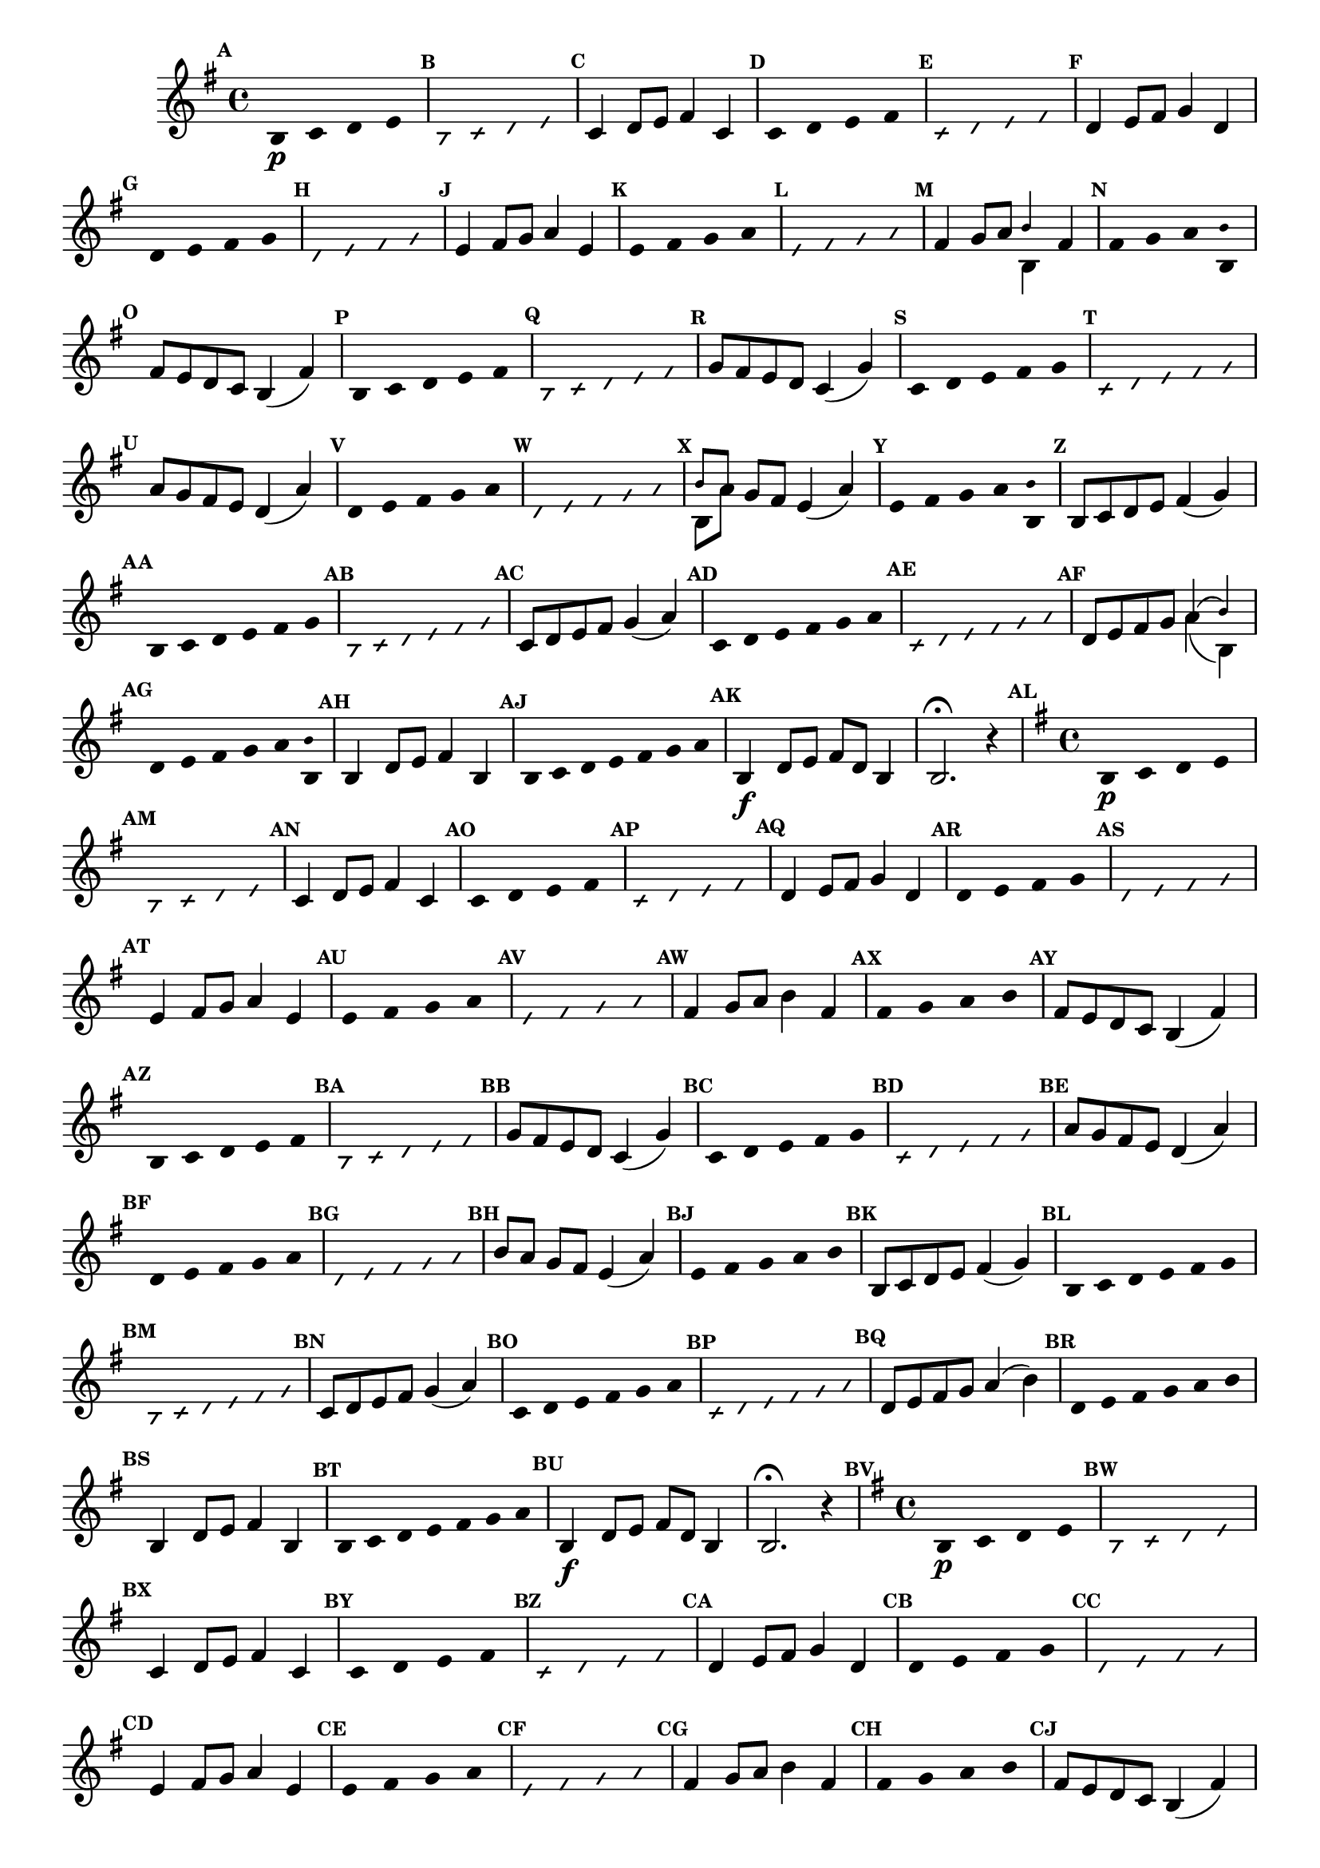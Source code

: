 % -*- coding: utf-8 -*-

\version "2.16.0"

                                %\header { texidoc="59 - escala modal sobre si natural"}


\relative c' {

                                % CLARINETE

  \tag #'cl {
    \time 4/4
    \key g \major

    \override Score.BarNumber #'transparent = ##t
    \override Staff.TimeSignature #'style = #'()
    \set Score.markFormatter = #format-mark-numbers
    \override Score.RehearsalMark #'font-size = #-2

    \override Stem #'transparent = ##t
    \mark \default

    b4\p c d e 
    
    \override NoteHead #'style = #'slash
    \override NoteHead #'font-size = #-6
    \mark \default
    b4 c d e 

    \revert NoteHead #'style 
    \revert NoteHead #'font-size
    \revert Stem #'transparent
    \mark \default
    c4 d8 e fis4 c

    \override Stem #'transparent = ##t
    \mark \default
    c4 d e fis 
    
    \override NoteHead #'style = #'slash
    \override NoteHead #'font-size = #-6
    \mark \default
    c4 d e fis

    \revert NoteHead #'style 
    \revert NoteHead #'font-size
    \revert Stem #'transparent
    \mark \default
    d4 e8 fis g4 d 

    \override Stem #'transparent = ##t
    \mark \default
    d4 e fis g
    
    \override NoteHead #'style = #'slash
    \override NoteHead #'font-size = #-6
    \mark \default
    d4 e fis g

    \revert NoteHead #'style 
    \revert NoteHead #'font-size
    \revert Stem #'transparent
    \mark \default


    e4 fis8 g a4 e

    \override Stem #'transparent = ##t
    \mark \default
    e4 fis g a
    
    \override NoteHead #'style = #'slash
    \override NoteHead #'font-size = #-6
    \mark \default
    e4 fis g a

    \revert NoteHead #'style 
    \revert NoteHead #'font-size
    \revert Stem #'transparent
    \mark \default
    fis4 g8 a 

    <<
      {
        \override NoteHead #'font-size = #-4
	b4 
      }
      \\	
      {
        \revert NoteHead #'font-size 
	b,4 }
    >>

    fis'

    \override Stem #'transparent = ##t
    \mark \default
    fis4 g a 

    <<
      {
        \override NoteHead #'font-size = #-4
        \override Stem #'transparent = ##t
	b
      }
      \\	
      {
        \revert NoteHead #'font-size
        \override Stem #'transparent = ##t 
	b, }
    >> 

    \revert NoteHead #'style 
    \revert NoteHead #'font-size
    \revert Stem #'transparent
    \mark \default
    fis'8 e d c b4( fis')

    \override Stem #'transparent = ##t
    \mark \default
    b,4*4/5 c d e fis
    
    \override NoteHead #'style = #'slash
    \override NoteHead #'font-size = #-6
    \mark \default
    b,4*4/5 c d e fis

    \revert NoteHead #'style 
    \revert NoteHead #'font-size
    \revert Stem #'transparent
    \mark \default
    g8 fis e d c4( g')    

    \override Stem #'transparent = ##t
    \mark \default
    c,4*4/5 d e fis g
    
    \override NoteHead #'style = #'slash
    \override NoteHead #'font-size = #-6
    \mark \default
    c,4*4/5 d e fis g

    \revert NoteHead #'style 
    \revert NoteHead #'font-size
    \revert Stem #'transparent
    \mark \default
    a8 g fis e d4( a') 

    \override Stem #'transparent = ##t
    \mark \default
    d,4*4/5 e fis g a
    
    \override NoteHead #'style = #'slash
    \override NoteHead #'font-size = #-6
    \mark \default
    d,4*4/5 e fis g a

    \revert NoteHead #'style 
    \revert NoteHead #'font-size
    \revert Stem #'transparent
    \mark \default

    <<
      {
        \override NoteHead #'font-size = #-4
	b8[ a]
      }
      \\	
      {
        \revert NoteHead #'font-size
	b,[ a']
      }
    >> 

    g fis e4( a)
    
    \override Stem #'transparent = ##t
    \mark \default
    e4*4/5 fis g a 

    <<
      {
        \override NoteHead #'font-size = #-4
        \override Stem #'transparent = ##t
	b
      }
      \\	
      {
        \revert NoteHead #'font-size
        \override Stem #'transparent = ##t 
	b, }
    >> 

    \revert NoteHead #'style 
    \revert NoteHead #'font-size
    \revert Stem #'transparent
    \mark \default
    b8 c d e fis4( g)

    \override Stem #'transparent = ##t
    \mark \default
    b,4*4/6 c d e fis g
    
    \override NoteHead #'style = #'slash
    \override NoteHead #'font-size = #-6
    \mark \default
    b,4*4/6 c d e fis g


    \revert NoteHead #'style 
    \revert NoteHead #'font-size
    \revert Stem #'transparent
    \mark \default
    c,8 d e fis g4( a)

    \override Stem #'transparent = ##t
    \mark \default
    c,4*4/6 d e fis g a
    
    \override NoteHead #'style = #'slash
    \override NoteHead #'font-size = #-6
    \mark \default
    c,4*4/6 d e fis g a

    \revert NoteHead #'style 
    \revert NoteHead #'font-size
    \revert Stem #'transparent
    \mark \default
    d,8 e fis g 

    <<
      {
        \override NoteHead #'font-size = #-4
	a4( b)
      }
      \\	
      {
        \revert NoteHead #'font-size
	a( b,)
      }
    >> 
    \mark \default
    \override Stem #'transparent = ##t
    d4*4/6 e fis g a

    <<
      {
        \override NoteHead #'font-size = #-4
        \override Stem #'transparent = ##t
	b
      }
      \\	
      {
        \revert NoteHead #'font-size
        \override Stem #'transparent = ##t 
	b, 
      }
    >> 
    
    \revert NoteHead #'font-size
    \revert Stem #'transparent
    \mark \default
    b4 d8 e fis4 b,

    \override Stem #'transparent = ##t
    \mark \default
    b4*4/7 c d e fis g a

    \revert NoteHead #'style 
    \revert NoteHead #'font-size
    \revert Stem #'transparent
    \mark \default
    b,4\f d8 e fis d b4
    b2.\fermata r4

  }

                                % FLAUTA

  \tag #'fl {

    \time 4/4
    \key g \major

    \override Score.BarNumber #'transparent = ##t
    \override Staff.TimeSignature #'style = #'()
    \set Score.markFormatter = #format-mark-numbers
    \override Score.RehearsalMark #'font-size = #-2

    \override Stem #'transparent = ##t
    \mark \default

    b4\p c d e 
    
    \override NoteHead #'style = #'slash
    \override NoteHead #'font-size = #-6
    \mark \default
    b4 c d e 

    \revert NoteHead #'style 
    \revert NoteHead #'font-size
    \revert Stem #'transparent
    \mark \default
    c4 d8 e fis4 c

    \override Stem #'transparent = ##t
    \mark \default
    c4 d e fis 
    
    \override NoteHead #'style = #'slash
    \override NoteHead #'font-size = #-6
    \mark \default
    c4 d e fis

    \revert NoteHead #'style 
    \revert NoteHead #'font-size
    \revert Stem #'transparent
    \mark \default
    d4 e8 fis g4 d 

    \override Stem #'transparent = ##t
    \mark \default
    d4 e fis g
    
    \override NoteHead #'style = #'slash
    \override NoteHead #'font-size = #-6
    \mark \default
    d4 e fis g

    \revert NoteHead #'style 
    \revert NoteHead #'font-size
    \revert Stem #'transparent
    \mark \default

    e4 fis8 g a4 e

    \override Stem #'transparent = ##t
    \mark \default
    e4 fis g a
    
    \override NoteHead #'style = #'slash
    \override NoteHead #'font-size = #-6
    \mark \default
    e4 fis g a

    \revert NoteHead #'style 
    \revert NoteHead #'font-size
    \revert Stem #'transparent
    \mark \default
    fis4 g8 a b4 fis

    \override Stem #'transparent = ##t
    \mark \default
    fis4 g a b

    \revert NoteHead #'style 
    \revert NoteHead #'font-size
    \revert Stem #'transparent
    \mark \default
    fis8 e d c b4( fis')

    \override Stem #'transparent = ##t
    \mark \default
    b,4*4/5 c d e fis
    
    \override NoteHead #'style = #'slash
    \override NoteHead #'font-size = #-6
    \mark \default
    b,4*4/5 c d e fis

    \revert NoteHead #'style 
    \revert NoteHead #'font-size
    \revert Stem #'transparent
    \mark \default
    g8 fis e d c4( g')    

    \override Stem #'transparent = ##t
    \mark \default
    c,4*4/5 d e fis g
    
    \override NoteHead #'style = #'slash
    \override NoteHead #'font-size = #-6
    \mark \default
    c,4*4/5 d e fis g

    \revert NoteHead #'style 
    \revert NoteHead #'font-size
    \revert Stem #'transparent
    \mark \default
    a8 g fis e d4( a') 

    \override Stem #'transparent = ##t
    \mark \default
    d,4*4/5 e fis g a
    
    \override NoteHead #'style = #'slash
    \override NoteHead #'font-size = #-6
    \mark \default
    d,4*4/5 e fis g a

    \revert NoteHead #'style 
    \revert NoteHead #'font-size
    \revert Stem #'transparent
    \mark \default

    b8[ a] g fis e4( a)
    
    \override Stem #'transparent = ##t
    \mark \default
    e4*4/5 fis g a b

    \revert NoteHead #'style 
    \revert NoteHead #'font-size
    \revert Stem #'transparent
    \mark \default
    b,8 c d e fis4( g)

    \override Stem #'transparent = ##t
    \mark \default
    b,4*4/6 c d e fis g
    
    \override NoteHead #'style = #'slash
    \override NoteHead #'font-size = #-6
    \mark \default
    b,4*4/6 c d e fis g


    \revert NoteHead #'style 
    \revert NoteHead #'font-size
    \revert Stem #'transparent
    \mark \default
    c,8 d e fis g4( a)

    \override Stem #'transparent = ##t
    \mark \default
    c,4*4/6 d e fis g a
    
    \override NoteHead #'style = #'slash
    \override NoteHead #'font-size = #-6
    \mark \default
    c,4*4/6 d e fis g a

    \revert NoteHead #'style 
    \revert NoteHead #'font-size
    \revert Stem #'transparent
    \mark \default
    d,8 e fis g a4( b)

    \mark \default
    \override Stem #'transparent = ##t
    d,4*4/6 e fis g a b
    
    \revert NoteHead #'font-size
    \revert Stem #'transparent
    \mark \default
    b,4 d8 e fis4 b,

    \override Stem #'transparent = ##t
    \mark \default
    b4*4/7 c d e fis g a

    \revert NoteHead #'style 
    \revert NoteHead #'font-size
    \revert Stem #'transparent
    \mark \default
    b,4\f d8 e fis d b4
    b2.\fermata r4

  }

                                % OBOÉ

  \tag #'ob {

    \time 4/4
    \key g \major

    \override Score.BarNumber #'transparent = ##t
    \override Staff.TimeSignature #'style = #'()
    \set Score.markFormatter = #format-mark-numbers
    \override Score.RehearsalMark #'font-size = #-2

    \override Stem #'transparent = ##t
    \mark \default

    b4\p c d e 
    
    \override NoteHead #'style = #'slash
    \override NoteHead #'font-size = #-6
    \mark \default
    b4 c d e 

    \revert NoteHead #'style 
    \revert NoteHead #'font-size
    \revert Stem #'transparent
    \mark \default
    c4 d8 e fis4 c

    \override Stem #'transparent = ##t
    \mark \default
    c4 d e fis 
    
    \override NoteHead #'style = #'slash
    \override NoteHead #'font-size = #-6
    \mark \default
    c4 d e fis

    \revert NoteHead #'style 
    \revert NoteHead #'font-size
    \revert Stem #'transparent
    \mark \default
    d4 e8 fis g4 d 

    \override Stem #'transparent = ##t
    \mark \default
    d4 e fis g
    
    \override NoteHead #'style = #'slash
    \override NoteHead #'font-size = #-6
    \mark \default
    d4 e fis g

    \revert NoteHead #'style 
    \revert NoteHead #'font-size
    \revert Stem #'transparent
    \mark \default

    e4 fis8 g a4 e

    \override Stem #'transparent = ##t
    \mark \default
    e4 fis g a
    
    \override NoteHead #'style = #'slash
    \override NoteHead #'font-size = #-6
    \mark \default
    e4 fis g a

    \revert NoteHead #'style 
    \revert NoteHead #'font-size
    \revert Stem #'transparent
    \mark \default
    fis4 g8 a b4 fis

    \override Stem #'transparent = ##t
    \mark \default
    fis4 g a b

    \revert NoteHead #'style 
    \revert NoteHead #'font-size
    \revert Stem #'transparent
    \mark \default
    fis8 e d c b4( fis')

    \override Stem #'transparent = ##t
    \mark \default
    b,4*4/5 c d e fis
    
    \override NoteHead #'style = #'slash
    \override NoteHead #'font-size = #-6
    \mark \default
    b,4*4/5 c d e fis

    \revert NoteHead #'style 
    \revert NoteHead #'font-size
    \revert Stem #'transparent
    \mark \default
    g8 fis e d c4( g')    

    \override Stem #'transparent = ##t
    \mark \default
    c,4*4/5 d e fis g
    
    \override NoteHead #'style = #'slash
    \override NoteHead #'font-size = #-6
    \mark \default
    c,4*4/5 d e fis g

    \revert NoteHead #'style 
    \revert NoteHead #'font-size
    \revert Stem #'transparent
    \mark \default
    a8 g fis e d4( a') 

    \override Stem #'transparent = ##t
    \mark \default
    d,4*4/5 e fis g a
    
    \override NoteHead #'style = #'slash
    \override NoteHead #'font-size = #-6
    \mark \default
    d,4*4/5 e fis g a

    \revert NoteHead #'style 
    \revert NoteHead #'font-size
    \revert Stem #'transparent
    \mark \default

    b8[ a] g fis e4( a)
    
    \override Stem #'transparent = ##t
    \mark \default
    e4*4/5 fis g a b

    \revert NoteHead #'style 
    \revert NoteHead #'font-size
    \revert Stem #'transparent
    \mark \default
    b,8 c d e fis4( g)

    \override Stem #'transparent = ##t
    \mark \default
    b,4*4/6 c d e fis g
    
    \override NoteHead #'style = #'slash
    \override NoteHead #'font-size = #-6
    \mark \default
    b,4*4/6 c d e fis g


    \revert NoteHead #'style 
    \revert NoteHead #'font-size
    \revert Stem #'transparent
    \mark \default
    c,8 d e fis g4( a)

    \override Stem #'transparent = ##t
    \mark \default
    c,4*4/6 d e fis g a
    
    \override NoteHead #'style = #'slash
    \override NoteHead #'font-size = #-6
    \mark \default
    c,4*4/6 d e fis g a

    \revert NoteHead #'style 
    \revert NoteHead #'font-size
    \revert Stem #'transparent
    \mark \default
    d,8 e fis g a4( b)

    \mark \default
    \override Stem #'transparent = ##t
    d,4*4/6 e fis g a b
    
    \revert NoteHead #'font-size
    \revert Stem #'transparent
    \mark \default
    b,4 d8 e fis4 b,

    \override Stem #'transparent = ##t
    \mark \default
    b4*4/7 c d e fis g a

    \revert NoteHead #'style 
    \revert NoteHead #'font-size
    \revert Stem #'transparent
    \mark \default
    b,4\f d8 e fis d b4
    b2.\fermata r4

  }

                                % SAX ALTO

  \tag #'saxa {

    \time 4/4
    \key g \major

    \override Score.BarNumber #'transparent = ##t
    \override Staff.TimeSignature #'style = #'()
    \set Score.markFormatter = #format-mark-numbers
    \override Score.RehearsalMark #'font-size = #-2

    \override Stem #'transparent = ##t
    \mark \default

    b4\p c d e 
    
    \override NoteHead #'style = #'slash
    \override NoteHead #'font-size = #-6
    \mark \default
    b4 c d e 

    \revert NoteHead #'style 
    \revert NoteHead #'font-size
    \revert Stem #'transparent
    \mark \default
    c4 d8 e fis4 c

    \override Stem #'transparent = ##t
    \mark \default
    c4 d e fis 
    
    \override NoteHead #'style = #'slash
    \override NoteHead #'font-size = #-6
    \mark \default
    c4 d e fis

    \revert NoteHead #'style 
    \revert NoteHead #'font-size
    \revert Stem #'transparent
    \mark \default
    d4 e8 fis g4 d 

    \override Stem #'transparent = ##t
    \mark \default
    d4 e fis g
    
    \override NoteHead #'style = #'slash
    \override NoteHead #'font-size = #-6
    \mark \default
    d4 e fis g

    \revert NoteHead #'style 
    \revert NoteHead #'font-size
    \revert Stem #'transparent
    \mark \default

    e4 fis8 g a4 e

    \override Stem #'transparent = ##t
    \mark \default
    e4 fis g a
    
    \override NoteHead #'style = #'slash
    \override NoteHead #'font-size = #-6
    \mark \default
    e4 fis g a

    \revert NoteHead #'style 
    \revert NoteHead #'font-size
    \revert Stem #'transparent
    \mark \default
    fis4 g8 a b4 fis

    \override Stem #'transparent = ##t
    \mark \default
    fis4 g a b

    \revert NoteHead #'style 
    \revert NoteHead #'font-size
    \revert Stem #'transparent
    \mark \default
    fis8 e d c b4( fis')

    \override Stem #'transparent = ##t
    \mark \default
    b,4*4/5 c d e fis
    
    \override NoteHead #'style = #'slash
    \override NoteHead #'font-size = #-6
    \mark \default
    b,4*4/5 c d e fis

    \revert NoteHead #'style 
    \revert NoteHead #'font-size
    \revert Stem #'transparent
    \mark \default
    g8 fis e d c4( g')    

    \override Stem #'transparent = ##t
    \mark \default
    c,4*4/5 d e fis g
    
    \override NoteHead #'style = #'slash
    \override NoteHead #'font-size = #-6
    \mark \default
    c,4*4/5 d e fis g

    \revert NoteHead #'style 
    \revert NoteHead #'font-size
    \revert Stem #'transparent
    \mark \default
    a8 g fis e d4( a') 

    \override Stem #'transparent = ##t
    \mark \default
    d,4*4/5 e fis g a
    
    \override NoteHead #'style = #'slash
    \override NoteHead #'font-size = #-6
    \mark \default
    d,4*4/5 e fis g a

    \revert NoteHead #'style 
    \revert NoteHead #'font-size
    \revert Stem #'transparent
    \mark \default

    b8[ a] g fis e4( a)
    
    \override Stem #'transparent = ##t
    \mark \default
    e4*4/5 fis g a b

    \revert NoteHead #'style 
    \revert NoteHead #'font-size
    \revert Stem #'transparent
    \mark \default
    b,8 c d e fis4( g)

    \override Stem #'transparent = ##t
    \mark \default
    b,4*4/6 c d e fis g
    
    \override NoteHead #'style = #'slash
    \override NoteHead #'font-size = #-6
    \mark \default
    b,4*4/6 c d e fis g


    \revert NoteHead #'style 
    \revert NoteHead #'font-size
    \revert Stem #'transparent
    \mark \default
    c,8 d e fis g4( a)

    \override Stem #'transparent = ##t
    \mark \default
    c,4*4/6 d e fis g a
    
    \override NoteHead #'style = #'slash
    \override NoteHead #'font-size = #-6
    \mark \default
    c,4*4/6 d e fis g a

    \revert NoteHead #'style 
    \revert NoteHead #'font-size
    \revert Stem #'transparent
    \mark \default
    d,8 e fis g a4( b)

    \mark \default
    \override Stem #'transparent = ##t
    d,4*4/6 e fis g a b
    
    \revert NoteHead #'font-size
    \revert Stem #'transparent
    \mark \default
    b,4 d8 e fis4 b,

    \override Stem #'transparent = ##t
    \mark \default
    b4*4/7 c d e fis g a

    \revert NoteHead #'style 
    \revert NoteHead #'font-size
    \revert Stem #'transparent
    \mark \default
    b,4\f d8 e fis d b4
    b2.\fermata r4

  }

                                % SAX TENOR

  \tag #'saxt {

    \time 4/4
    \key g \major

    \override Score.BarNumber #'transparent = ##t
    \override Staff.TimeSignature #'style = #'()
    \set Score.markFormatter = #format-mark-numbers
    \override Score.RehearsalMark #'font-size = #-2

    \override Stem #'transparent = ##t
    \mark \default

    b4\p c d e 
    
    \override NoteHead #'style = #'slash
    \override NoteHead #'font-size = #-6
    \mark \default
    b4 c d e 

    \revert NoteHead #'style 
    \revert NoteHead #'font-size
    \revert Stem #'transparent
    \mark \default
    c4 d8 e fis4 c

    \override Stem #'transparent = ##t
    \mark \default
    c4 d e fis 
    
    \override NoteHead #'style = #'slash
    \override NoteHead #'font-size = #-6
    \mark \default
    c4 d e fis

    \revert NoteHead #'style 
    \revert NoteHead #'font-size
    \revert Stem #'transparent
    \mark \default
    d4 e8 fis g4 d 

    \override Stem #'transparent = ##t
    \mark \default
    d4 e fis g
    
    \override NoteHead #'style = #'slash
    \override NoteHead #'font-size = #-6
    \mark \default
    d4 e fis g

    \revert NoteHead #'style 
    \revert NoteHead #'font-size
    \revert Stem #'transparent
    \mark \default

    e4 fis8 g a4 e

    \override Stem #'transparent = ##t
    \mark \default
    e4 fis g a
    
    \override NoteHead #'style = #'slash
    \override NoteHead #'font-size = #-6
    \mark \default
    e4 fis g a

    \revert NoteHead #'style 
    \revert NoteHead #'font-size
    \revert Stem #'transparent
    \mark \default
    fis4 g8 a b4 fis

    \override Stem #'transparent = ##t
    \mark \default
    fis4 g a b

    \revert NoteHead #'style 
    \revert NoteHead #'font-size
    \revert Stem #'transparent
    \mark \default
    fis8 e d c b4( fis')

    \override Stem #'transparent = ##t
    \mark \default
    b,4*4/5 c d e fis
    
    \override NoteHead #'style = #'slash
    \override NoteHead #'font-size = #-6
    \mark \default
    b,4*4/5 c d e fis

    \revert NoteHead #'style 
    \revert NoteHead #'font-size
    \revert Stem #'transparent
    \mark \default
    g8 fis e d c4( g')    

    \override Stem #'transparent = ##t
    \mark \default
    c,4*4/5 d e fis g
    
    \override NoteHead #'style = #'slash
    \override NoteHead #'font-size = #-6
    \mark \default
    c,4*4/5 d e fis g

    \revert NoteHead #'style 
    \revert NoteHead #'font-size
    \revert Stem #'transparent
    \mark \default
    a8 g fis e d4( a') 

    \override Stem #'transparent = ##t
    \mark \default
    d,4*4/5 e fis g a
    
    \override NoteHead #'style = #'slash
    \override NoteHead #'font-size = #-6
    \mark \default
    d,4*4/5 e fis g a

    \revert NoteHead #'style 
    \revert NoteHead #'font-size
    \revert Stem #'transparent
    \mark \default

    b8[ a] g fis e4( a)
    
    \override Stem #'transparent = ##t
    \mark \default
    e4*4/5 fis g a b

    \revert NoteHead #'style 
    \revert NoteHead #'font-size
    \revert Stem #'transparent
    \mark \default
    b,8 c d e fis4( g)

    \override Stem #'transparent = ##t
    \mark \default
    b,4*4/6 c d e fis g
    
    \override NoteHead #'style = #'slash
    \override NoteHead #'font-size = #-6
    \mark \default
    b,4*4/6 c d e fis g


    \revert NoteHead #'style 
    \revert NoteHead #'font-size
    \revert Stem #'transparent
    \mark \default
    c,8 d e fis g4( a)

    \override Stem #'transparent = ##t
    \mark \default
    c,4*4/6 d e fis g a
    
    \override NoteHead #'style = #'slash
    \override NoteHead #'font-size = #-6
    \mark \default
    c,4*4/6 d e fis g a

    \revert NoteHead #'style 
    \revert NoteHead #'font-size
    \revert Stem #'transparent
    \mark \default
    d,8 e fis g a4( b)

    \mark \default
    \override Stem #'transparent = ##t
    d,4*4/6 e fis g a b
    
    \revert NoteHead #'font-size
    \revert Stem #'transparent
    \mark \default
    b,4 d8 e fis4 b,

    \override Stem #'transparent = ##t
    \mark \default
    b4*4/7 c d e fis g a

    \revert NoteHead #'style 
    \revert NoteHead #'font-size
    \revert Stem #'transparent
    \mark \default
    b,4\f d8 e fis d b4
    b2.\fermata r4

  }


                                % TROMPETE 

  \tag #'tpt {
    \time 4/4
    \key g \major

    \override Score.BarNumber #'transparent = ##t
    \override Staff.TimeSignature #'style = #'()
    \set Score.markFormatter = #format-mark-numbers
    \override Score.RehearsalMark #'font-size = #-2

    \override Stem #'transparent = ##t
    \mark \default

    b4\p c d e 
    
    \override NoteHead #'style = #'slash
    \override NoteHead #'font-size = #-6
    \mark \default
    b4 c d e 

    \revert NoteHead #'style 
    \revert NoteHead #'font-size
    \revert Stem #'transparent
    \mark \default
    c4 d8 e fis4 c

    \override Stem #'transparent = ##t
    \mark \default
    c4 d e fis 
    
    \override NoteHead #'style = #'slash
    \override NoteHead #'font-size = #-6
    \mark \default
    c4 d e fis

    \revert NoteHead #'style 
    \revert NoteHead #'font-size
    \revert Stem #'transparent
    \mark \default
    d4 e8 fis g4 d 

    \override Stem #'transparent = ##t
    \mark \default
    d4 e fis g
    
    \override NoteHead #'style = #'slash
    \override NoteHead #'font-size = #-6
    \mark \default
    d4 e fis g

    \revert NoteHead #'style 
    \revert NoteHead #'font-size
    \revert Stem #'transparent
    \mark \default

    e4 fis8 g a4 e

    \override Stem #'transparent = ##t
    \mark \default
    e4 fis g a
    
    \override NoteHead #'style = #'slash
    \override NoteHead #'font-size = #-6
    \mark \default
    e4 fis g a

    \revert NoteHead #'style 
    \revert NoteHead #'font-size
    \revert Stem #'transparent
    \mark \default
    fis4 g8 a b4 fis

    \override Stem #'transparent = ##t
    \mark \default
    fis4 g a b

    \revert NoteHead #'style 
    \revert NoteHead #'font-size
    \revert Stem #'transparent
    \mark \default
    fis8 e d c b4( fis')

    \override Stem #'transparent = ##t
    \mark \default
    b,4*4/5 c d e fis
    
    \override NoteHead #'style = #'slash
    \override NoteHead #'font-size = #-6
    \mark \default
    b,4*4/5 c d e fis

    \revert NoteHead #'style 
    \revert NoteHead #'font-size
    \revert Stem #'transparent
    \mark \default
    g8 fis e d c4( g')    

    \override Stem #'transparent = ##t
    \mark \default
    c,4*4/5 d e fis g
    
    \override NoteHead #'style = #'slash
    \override NoteHead #'font-size = #-6
    \mark \default
    c,4*4/5 d e fis g

    \revert NoteHead #'style 
    \revert NoteHead #'font-size
    \revert Stem #'transparent
    \mark \default
    a8 g fis e d4( a') 

    \override Stem #'transparent = ##t
    \mark \default
    d,4*4/5 e fis g a
    
    \override NoteHead #'style = #'slash
    \override NoteHead #'font-size = #-6
    \mark \default
    d,4*4/5 e fis g a

    \revert NoteHead #'style 
    \revert NoteHead #'font-size
    \revert Stem #'transparent
    \mark \default

    b8[ a] g fis e4( a)
    
    \override Stem #'transparent = ##t
    \mark \default
    e4*4/5 fis g a b

    \revert NoteHead #'style 
    \revert NoteHead #'font-size
    \revert Stem #'transparent
    \mark \default
    b,8 c d e fis4( g)

    \override Stem #'transparent = ##t
    \mark \default
    b,4*4/6 c d e fis g
    
    \override NoteHead #'style = #'slash
    \override NoteHead #'font-size = #-6
    \mark \default
    b,4*4/6 c d e fis g


    \revert NoteHead #'style 
    \revert NoteHead #'font-size
    \revert Stem #'transparent
    \mark \default
    c,8 d e fis g4( a)

    \override Stem #'transparent = ##t
    \mark \default
    c,4*4/6 d e fis g a
    
    \override NoteHead #'style = #'slash
    \override NoteHead #'font-size = #-6
    \mark \default
    c,4*4/6 d e fis g a

    \revert NoteHead #'style 
    \revert NoteHead #'font-size
    \revert Stem #'transparent
    \mark \default
    d,8 e fis g a4( b)

    \mark \default
    \override Stem #'transparent = ##t
    d,4*4/6 e fis g a b
    
    \revert NoteHead #'font-size
    \revert Stem #'transparent
    \mark \default
    b,4 d8 e fis4 b,

    \override Stem #'transparent = ##t
    \mark \default
    b4*4/7 c d e fis g a

    \revert NoteHead #'style 
    \revert NoteHead #'font-size
    \revert Stem #'transparent
    \mark \default
    b,4\f d8 e fis d b4
    b2.\fermata r4

  }

                                % SAX GENES

  \tag #'saxg {
    \time 4/4
    \key g \major

    \override Score.BarNumber #'transparent = ##t
    \override Staff.TimeSignature #'style = #'()
    \set Score.markFormatter = #format-mark-numbers
    \override Score.RehearsalMark #'font-size = #-2

    \override Stem #'transparent = ##t
    \mark \default

    b4\p c d e 
    
    \override NoteHead #'style = #'slash
    \override NoteHead #'font-size = #-6
    \mark \default
    b4 c d e 

    \revert NoteHead #'style 
    \revert NoteHead #'font-size
    \revert Stem #'transparent
    \mark \default
    c4 d8 e fis4 c

    \override Stem #'transparent = ##t
    \mark \default
    c4 d e fis 
    
    \override NoteHead #'style = #'slash
    \override NoteHead #'font-size = #-6
    \mark \default
    c4 d e fis

    \revert NoteHead #'style 
    \revert NoteHead #'font-size
    \revert Stem #'transparent
    \mark \default
    d4 e8 fis g4 d 

    \override Stem #'transparent = ##t
    \mark \default
    d4 e fis g
    
    \override NoteHead #'style = #'slash
    \override NoteHead #'font-size = #-6
    \mark \default
    d4 e fis g

    \revert NoteHead #'style 
    \revert NoteHead #'font-size
    \revert Stem #'transparent
    \mark \default

    e4 fis8 g a4 e

    \override Stem #'transparent = ##t
    \mark \default
    e4 fis g a
    
    \override NoteHead #'style = #'slash
    \override NoteHead #'font-size = #-6
    \mark \default
    e4 fis g a

    \revert NoteHead #'style 
    \revert NoteHead #'font-size
    \revert Stem #'transparent
    \mark \default
    fis4 g8 a 

    <<
      {
        \override NoteHead #'font-size = #-4
	b4 
      }
      \\	
      {
        \revert NoteHead #'font-size 
	b,4 }
    >>

    fis'

    \override Stem #'transparent = ##t
    \mark \default
    fis4 g a 

    <<
      {
        \override NoteHead #'font-size = #-4
        \override Stem #'transparent = ##t
	b
      }
      \\	
      {
        \revert NoteHead #'font-size
        \override Stem #'transparent = ##t 
	b, }
    >> 

    \revert NoteHead #'style 
    \revert NoteHead #'font-size
    \revert Stem #'transparent
    \mark \default
    fis'8 e d c b4( fis')

    \override Stem #'transparent = ##t
    \mark \default
    b,4*4/5 c d e fis
    
    \override NoteHead #'style = #'slash
    \override NoteHead #'font-size = #-6
    \mark \default
    b,4*4/5 c d e fis

    \revert NoteHead #'style 
    \revert NoteHead #'font-size
    \revert Stem #'transparent
    \mark \default
    g8 fis e d c4( g')    

    \override Stem #'transparent = ##t
    \mark \default
    c,4*4/5 d e fis g
    
    \override NoteHead #'style = #'slash
    \override NoteHead #'font-size = #-6
    \mark \default
    c,4*4/5 d e fis g

    \revert NoteHead #'style 
    \revert NoteHead #'font-size
    \revert Stem #'transparent
    \mark \default
    a8 g fis e d4( a') 

    \override Stem #'transparent = ##t
    \mark \default
    d,4*4/5 e fis g a
    
    \override NoteHead #'style = #'slash
    \override NoteHead #'font-size = #-6
    \mark \default
    d,4*4/5 e fis g a

    \revert NoteHead #'style 
    \revert NoteHead #'font-size
    \revert Stem #'transparent
    \mark \default

    <<
      {
        \override NoteHead #'font-size = #-4
	b8[ a]
      }
      \\	
      {
        \revert NoteHead #'font-size
	b,[ a']
      }
    >> 

    g fis e4( a)
    
    \override Stem #'transparent = ##t
    \mark \default
    e4*4/5 fis g a 

    <<
      {
        \override NoteHead #'font-size = #-4
        \override Stem #'transparent = ##t
	b
      }
      \\	
      {
        \revert NoteHead #'font-size
        \override Stem #'transparent = ##t 
	b, }
    >> 

    \revert NoteHead #'style 
    \revert NoteHead #'font-size
    \revert Stem #'transparent
    \mark \default
    b8 c d e fis4( g)

    \override Stem #'transparent = ##t
    \mark \default
    b,4*4/6 c d e fis g
    
    \override NoteHead #'style = #'slash
    \override NoteHead #'font-size = #-6
    \mark \default
    b,4*4/6 c d e fis g


    \revert NoteHead #'style 
    \revert NoteHead #'font-size
    \revert Stem #'transparent
    \mark \default
    c,8 d e fis g4( a)

    \override Stem #'transparent = ##t
    \mark \default
    c,4*4/6 d e fis g a
    
    \override NoteHead #'style = #'slash
    \override NoteHead #'font-size = #-6
    \mark \default
    c,4*4/6 d e fis g a

    \revert NoteHead #'style 
    \revert NoteHead #'font-size
    \revert Stem #'transparent
    \mark \default
    d,8 e fis g 

    <<
      {
        \override NoteHead #'font-size = #-4
	a4( b)
      }
      \\	
      {
        \revert NoteHead #'font-size
	a( b,)
      }
    >> 
    \mark \default
    \override Stem #'transparent = ##t
    d4*4/6 e fis g a

    <<
      {
        \override NoteHead #'font-size = #-4
        \override Stem #'transparent = ##t
	b
      }
      \\	
      {
        \revert NoteHead #'font-size
        \override Stem #'transparent = ##t 
	b, 
      }
    >> 
    
    \revert NoteHead #'font-size
    \revert Stem #'transparent
    \mark \default
    b4 d8 e fis4 b,

    \override Stem #'transparent = ##t
    \mark \default
    b4*4/7 c d e fis g a

    \revert NoteHead #'style 
    \revert NoteHead #'font-size
    \revert Stem #'transparent
    \mark \default
    b,4\f d8 e fis d b4
    b2.\fermata r4

  }

                                % TROMPA

  \tag #'tpa {
    \time 4/4
    \key g \major

    \override Score.BarNumber #'transparent = ##t
    \override Staff.TimeSignature #'style = #'()
    \set Score.markFormatter = #format-mark-numbers
    \override Score.RehearsalMark #'font-size = #-2

    \override Stem #'transparent = ##t
    \mark \default

    b4\p c d e 
    
    \override NoteHead #'style = #'slash
    \override NoteHead #'font-size = #-6
    \mark \default
    b4 c d e 

    \revert NoteHead #'style 
    \revert NoteHead #'font-size
    \revert Stem #'transparent
    \mark \default
    c4 d8 e fis4 c

    \override Stem #'transparent = ##t
    \mark \default
    c4 d e fis 
    
    \override NoteHead #'style = #'slash
    \override NoteHead #'font-size = #-6
    \mark \default
    c4 d e fis

    \revert NoteHead #'style 
    \revert NoteHead #'font-size
    \revert Stem #'transparent
    \mark \default
    d4 e8 fis g4 d 

    \override Stem #'transparent = ##t
    \mark \default
    d4 e fis g
    
    \override NoteHead #'style = #'slash
    \override NoteHead #'font-size = #-6
    \mark \default
    d4 e fis g

    \revert NoteHead #'style 
    \revert NoteHead #'font-size
    \revert Stem #'transparent
    \mark \default

    e4 fis8 g a4 e

    \override Stem #'transparent = ##t
    \mark \default
    e4 fis g a
    
    \override NoteHead #'style = #'slash
    \override NoteHead #'font-size = #-6
    \mark \default
    e4 fis g a

    \revert NoteHead #'style 
    \revert NoteHead #'font-size
    \revert Stem #'transparent
    \mark \default
    fis4 g8 a 

    <<
      {
        \override NoteHead #'font-size = #-4
	b4 
      }
      \\	
      {
        \revert NoteHead #'font-size 
	b,4 }
    >>

    fis'

    \override Stem #'transparent = ##t
    \mark \default
    fis4 g a 

    <<
      {
        \override NoteHead #'font-size = #-4
        \override Stem #'transparent = ##t
	b
      }
      \\	
      {
        \revert NoteHead #'font-size
        \override Stem #'transparent = ##t 
	b, }
    >> 

    \revert NoteHead #'style 
    \revert NoteHead #'font-size
    \revert Stem #'transparent
    \mark \default
    fis'8 e d c b4( fis')

    \override Stem #'transparent = ##t
    \mark \default
    b,4*4/5 c d e fis
    
    \override NoteHead #'style = #'slash
    \override NoteHead #'font-size = #-6
    \mark \default
    b,4*4/5 c d e fis

    \revert NoteHead #'style 
    \revert NoteHead #'font-size
    \revert Stem #'transparent
    \mark \default
    g8 fis e d c4( g')    

    \override Stem #'transparent = ##t
    \mark \default
    c,4*4/5 d e fis g
    
    \override NoteHead #'style = #'slash
    \override NoteHead #'font-size = #-6
    \mark \default
    c,4*4/5 d e fis g

    \revert NoteHead #'style 
    \revert NoteHead #'font-size
    \revert Stem #'transparent
    \mark \default
    a8 g fis e d4( a') 

    \override Stem #'transparent = ##t
    \mark \default
    d,4*4/5 e fis g a
    
    \override NoteHead #'style = #'slash
    \override NoteHead #'font-size = #-6
    \mark \default
    d,4*4/5 e fis g a

    \revert NoteHead #'style 
    \revert NoteHead #'font-size
    \revert Stem #'transparent
    \mark \default

    <<
      {
        \override NoteHead #'font-size = #-4
	b8[ a]
      }
      \\	
      {
        \revert NoteHead #'font-size
	b,[ a']
      }
    >> 

    g fis e4( a)
    
    \override Stem #'transparent = ##t
    \mark \default
    e4*4/5 fis g a 

    <<
      {
        \override NoteHead #'font-size = #-4
        \override Stem #'transparent = ##t
	b
      }
      \\	
      {
        \revert NoteHead #'font-size
        \override Stem #'transparent = ##t 
	b, }
    >> 

    \revert NoteHead #'style 
    \revert NoteHead #'font-size
    \revert Stem #'transparent
    \mark \default
    b8 c d e fis4( g)

    \override Stem #'transparent = ##t
    \mark \default
    b,4*4/6 c d e fis g
    
    \override NoteHead #'style = #'slash
    \override NoteHead #'font-size = #-6
    \mark \default
    b,4*4/6 c d e fis g


    \revert NoteHead #'style 
    \revert NoteHead #'font-size
    \revert Stem #'transparent
    \mark \default
    c,8 d e fis g4( a)

    \override Stem #'transparent = ##t
    \mark \default
    c,4*4/6 d e fis g a
    
    \override NoteHead #'style = #'slash
    \override NoteHead #'font-size = #-6
    \mark \default
    c,4*4/6 d e fis g a

    \revert NoteHead #'style 
    \revert NoteHead #'font-size
    \revert Stem #'transparent
    \mark \default
    d,8 e fis g 

    <<
      {
        \override NoteHead #'font-size = #-4
	a4( b)
      }
      \\	
      {
        \revert NoteHead #'font-size
	a( b,)
      }
    >> 
    \mark \default
    \override Stem #'transparent = ##t
    d4*4/6 e fis g a

    <<
      {
        \override NoteHead #'font-size = #-4
        \override Stem #'transparent = ##t
	b
      }
      \\	
      {
        \revert NoteHead #'font-size
        \override Stem #'transparent = ##t 
	b, 
      }
    >> 
    
    \revert NoteHead #'font-size
    \revert Stem #'transparent
    \mark \default
    b4 d8 e fis4 b,

    \override Stem #'transparent = ##t
    \mark \default
    b4*4/7 c d e fis g a

    \revert NoteHead #'style 
    \revert NoteHead #'font-size
    \revert Stem #'transparent
    \mark \default
    b,4\f d8 e fis d b4
    b2.\fermata r4

  }



                                % TROMPEA OP

  \tag #'tpaop {
    \time 4/4
    \key g \major

    \override Score.BarNumber #'transparent = ##t
    \override Staff.TimeSignature #'style = #'()
    \set Score.markFormatter = #format-mark-numbers
    \override Score.RehearsalMark #'font-size = #-2

    \override Stem #'transparent = ##t
    \mark \default

    b4\p c d e 
    
    \override NoteHead #'style = #'slash
    \override NoteHead #'font-size = #-6
    \mark \default
    b4 c d e 

    \revert NoteHead #'style 
    \revert NoteHead #'font-size
    \revert Stem #'transparent
    \mark \default
    c4 d8 e fis4 c

    \override Stem #'transparent = ##t
    \mark \default
    c4 d e fis 
    
    \override NoteHead #'style = #'slash
    \override NoteHead #'font-size = #-6
    \mark \default
    c4 d e fis

    \revert NoteHead #'style 
    \revert NoteHead #'font-size
    \revert Stem #'transparent
    \mark \default
    d4 e8 fis g4 d 

    \override Stem #'transparent = ##t
    \mark \default
    d4 e fis g
    
    \override NoteHead #'style = #'slash
    \override NoteHead #'font-size = #-6
    \mark \default
    d4 e fis g

    \revert NoteHead #'style 
    \revert NoteHead #'font-size
    \revert Stem #'transparent
    \mark \default

    e4 fis8 g a4 e

    \override Stem #'transparent = ##t
    \mark \default
    e4 fis g a
    
    \override NoteHead #'style = #'slash
    \override NoteHead #'font-size = #-6
    \mark \default
    e4 fis g a

    \revert NoteHead #'style 
    \revert NoteHead #'font-size
    \revert Stem #'transparent
    \mark \default
    fis4 g8 a b4 fis

    \override Stem #'transparent = ##t
    \mark \default
    fis4 g a b

    \revert NoteHead #'style 
    \revert NoteHead #'font-size
    \revert Stem #'transparent
    \mark \default
    fis8 e d c b4( fis')

    \override Stem #'transparent = ##t
    \mark \default
    b,4*4/5 c d e fis
    
    \override NoteHead #'style = #'slash
    \override NoteHead #'font-size = #-6
    \mark \default
    b,4*4/5 c d e fis

    \revert NoteHead #'style 
    \revert NoteHead #'font-size
    \revert Stem #'transparent
    \mark \default
    g8 fis e d c4( g')    

    \override Stem #'transparent = ##t
    \mark \default
    c,4*4/5 d e fis g
    
    \override NoteHead #'style = #'slash
    \override NoteHead #'font-size = #-6
    \mark \default
    c,4*4/5 d e fis g

    \revert NoteHead #'style 
    \revert NoteHead #'font-size
    \revert Stem #'transparent
    \mark \default
    a8 g fis e d4( a') 

    \override Stem #'transparent = ##t
    \mark \default
    d,4*4/5 e fis g a
    
    \override NoteHead #'style = #'slash
    \override NoteHead #'font-size = #-6
    \mark \default
    d,4*4/5 e fis g a

    \revert NoteHead #'style 
    \revert NoteHead #'font-size
    \revert Stem #'transparent
    \mark \default

    b8[ a] g fis e4( a)
    
    \override Stem #'transparent = ##t
    \mark \default
    e4*4/5 fis g a b

    \revert NoteHead #'style 
    \revert NoteHead #'font-size
    \revert Stem #'transparent
    \mark \default
    b,8 c d e fis4( g)

    \override Stem #'transparent = ##t
    \mark \default
    b,4*4/6 c d e fis g
    
    \override NoteHead #'style = #'slash
    \override NoteHead #'font-size = #-6
    \mark \default
    b,4*4/6 c d e fis g


    \revert NoteHead #'style 
    \revert NoteHead #'font-size
    \revert Stem #'transparent
    \mark \default
    c,8 d e fis g4( a)

    \override Stem #'transparent = ##t
    \mark \default
    c,4*4/6 d e fis g a
    
    \override NoteHead #'style = #'slash
    \override NoteHead #'font-size = #-6
    \mark \default
    c,4*4/6 d e fis g a

    \revert NoteHead #'style 
    \revert NoteHead #'font-size
    \revert Stem #'transparent
    \mark \default
    d,8 e fis g a4( b)

    \mark \default
    \override Stem #'transparent = ##t
    d,4*4/6 e fis g a b
    
    \revert NoteHead #'font-size
    \revert Stem #'transparent
    \mark \default
    b,4 d8 e fis4 b,

    \override Stem #'transparent = ##t
    \mark \default
    b4*4/7 c d e fis g a

    \revert NoteHead #'style 
    \revert NoteHead #'font-size
    \revert Stem #'transparent
    \mark \default
    b,4\f d8 e fis d b4
    b2.\fermata r4

  }

                                % TROMBONE

  \tag #'tbn {
    \time 4/4
    \clef bass
    \key g \major

    \override Score.BarNumber #'transparent = ##t
    \override Staff.TimeSignature #'style = #'()
    \set Score.markFormatter = #format-mark-numbers
    \override Score.RehearsalMark #'font-size = #-2

    \override Stem #'transparent = ##t
    \mark \default

    b4\p c d e 
    
    \override NoteHead #'style = #'slash
    \override NoteHead #'font-size = #-6
    \mark \default
    b4 c d e 

    \revert NoteHead #'style 
    \revert NoteHead #'font-size
    \revert Stem #'transparent
    \mark \default
    c4 d8 e fis4 c

    \override Stem #'transparent = ##t
    \mark \default
    c4 d e fis 
    
    \override NoteHead #'style = #'slash
    \override NoteHead #'font-size = #-6
    \mark \default
    c4 d e fis

    \revert NoteHead #'style 
    \revert NoteHead #'font-size
    \revert Stem #'transparent
    \mark \default
    d4 e8 fis g4 d 

    \override Stem #'transparent = ##t
    \mark \default
    d4 e fis g
    
    \override NoteHead #'style = #'slash
    \override NoteHead #'font-size = #-6
    \mark \default
    d4 e fis g

    \revert NoteHead #'style 
    \revert NoteHead #'font-size
    \revert Stem #'transparent
    \mark \default

    e4 fis8 g a4 e

    \override Stem #'transparent = ##t
    \mark \default
    e4 fis g a
    
    \override NoteHead #'style = #'slash
    \override NoteHead #'font-size = #-6
    \mark \default
    e4 fis g a

    \revert NoteHead #'style 
    \revert NoteHead #'font-size
    \revert Stem #'transparent
    \mark \default
    fis4 g8 a b4 fis

    \override Stem #'transparent = ##t
    \mark \default
    fis4 g a b

    \revert NoteHead #'style 
    \revert NoteHead #'font-size
    \revert Stem #'transparent
    \mark \default
    fis8 e d c b4( fis')

    \override Stem #'transparent = ##t
    \mark \default
    b,4*4/5 c d e fis
    
    \override NoteHead #'style = #'slash
    \override NoteHead #'font-size = #-6
    \mark \default
    b,4*4/5 c d e fis

    \revert NoteHead #'style 
    \revert NoteHead #'font-size
    \revert Stem #'transparent
    \mark \default
    g8 fis e d c4( g')    

    \override Stem #'transparent = ##t
    \mark \default
    c,4*4/5 d e fis g
    
    \override NoteHead #'style = #'slash
    \override NoteHead #'font-size = #-6
    \mark \default
    c,4*4/5 d e fis g

    \revert NoteHead #'style 
    \revert NoteHead #'font-size
    \revert Stem #'transparent
    \mark \default
    a8 g fis e d4( a') 

    \override Stem #'transparent = ##t
    \mark \default
    d,4*4/5 e fis g a
    
    \override NoteHead #'style = #'slash
    \override NoteHead #'font-size = #-6
    \mark \default
    d,4*4/5 e fis g a

    \revert NoteHead #'style 
    \revert NoteHead #'font-size
    \revert Stem #'transparent
    \mark \default

    b8[ a] g fis e4( a)
    
    \override Stem #'transparent = ##t
    \mark \default
    e4*4/5 fis g a b

    \revert NoteHead #'style 
    \revert NoteHead #'font-size
    \revert Stem #'transparent
    \mark \default
    b,8 c d e fis4( g)

    \override Stem #'transparent = ##t
    \mark \default
    b,4*4/6 c d e fis g
    
    \override NoteHead #'style = #'slash
    \override NoteHead #'font-size = #-6
    \mark \default
    b,4*4/6 c d e fis g


    \revert NoteHead #'style 
    \revert NoteHead #'font-size
    \revert Stem #'transparent
    \mark \default
    c,8 d e fis g4( a)

    \override Stem #'transparent = ##t
    \mark \default
    c,4*4/6 d e fis g a
    
    \override NoteHead #'style = #'slash
    \override NoteHead #'font-size = #-6
    \mark \default
    c,4*4/6 d e fis g a

    \revert NoteHead #'style 
    \revert NoteHead #'font-size
    \revert Stem #'transparent
    \mark \default
    d,8 e fis g a4( b)

    \mark \default
    \override Stem #'transparent = ##t
    d,4*4/6 e fis g a b
    
    \revert NoteHead #'font-size
    \revert Stem #'transparent
    \mark \default
    b,4 d8 e fis4 b,

    \override Stem #'transparent = ##t
    \mark \default
    b4*4/7 c d e fis g a

    \revert NoteHead #'style 
    \revert NoteHead #'font-size
    \revert Stem #'transparent
    \mark \default
    b,4\f d8 e fis d b4
    b2.\fermata r4

  }

                                % TUBA MIB

  \tag #'tbamib {
    \clef bass
    \time 4/4
    \key g \major

    \override Score.BarNumber #'transparent = ##t
    \override Staff.TimeSignature #'style = #'()
    \set Score.markFormatter = #format-mark-numbers
    \override Score.RehearsalMark #'font-size = #-2

    \override Stem #'transparent = ##t
    \mark \default

    b4\p c d e 
    
    \override NoteHead #'style = #'slash
    \override NoteHead #'font-size = #-6
    \mark \default
    b4 c d e 

    \revert NoteHead #'style 
    \revert NoteHead #'font-size
    \revert Stem #'transparent
    \mark \default
    c4 d8 e fis4 c

    \override Stem #'transparent = ##t
    \mark \default
    c4 d e fis 
    
    \override NoteHead #'style = #'slash
    \override NoteHead #'font-size = #-6
    \mark \default
    c4 d e fis

    \revert NoteHead #'style 
    \revert NoteHead #'font-size
    \revert Stem #'transparent
    \mark \default
    d4 e8 fis g4 d 

    \override Stem #'transparent = ##t
    \mark \default
    d4 e fis g
    
    \override NoteHead #'style = #'slash
    \override NoteHead #'font-size = #-6
    \mark \default
    d4 e fis g

    \revert NoteHead #'style 
    \revert NoteHead #'font-size
    \revert Stem #'transparent
    \mark \default

    e4 fis8 g a4 e

    \override Stem #'transparent = ##t
    \mark \default
    e4 fis g a
    
    \override NoteHead #'style = #'slash
    \override NoteHead #'font-size = #-6
    \mark \default
    e4 fis g a

    \revert NoteHead #'style 
    \revert NoteHead #'font-size
    \revert Stem #'transparent
    \mark \default
    fis4 g8 a b4 fis

    \override Stem #'transparent = ##t
    \mark \default
    fis4 g a b

    \revert NoteHead #'style 
    \revert NoteHead #'font-size
    \revert Stem #'transparent
    \mark \default
    fis8 e d c b4( fis')

    \override Stem #'transparent = ##t
    \mark \default
    b,4*4/5 c d e fis
    
    \override NoteHead #'style = #'slash
    \override NoteHead #'font-size = #-6
    \mark \default
    b,4*4/5 c d e fis

    \revert NoteHead #'style 
    \revert NoteHead #'font-size
    \revert Stem #'transparent
    \mark \default
    g8 fis e d c4( g')    

    \override Stem #'transparent = ##t
    \mark \default
    c,4*4/5 d e fis g
    
    \override NoteHead #'style = #'slash
    \override NoteHead #'font-size = #-6
    \mark \default
    c,4*4/5 d e fis g

    \revert NoteHead #'style 
    \revert NoteHead #'font-size
    \revert Stem #'transparent
    \mark \default
    a8 g fis e d4( a') 

    \override Stem #'transparent = ##t
    \mark \default
    d,4*4/5 e fis g a
    
    \override NoteHead #'style = #'slash
    \override NoteHead #'font-size = #-6
    \mark \default
    d,4*4/5 e fis g a

    \revert NoteHead #'style 
    \revert NoteHead #'font-size
    \revert Stem #'transparent
    \mark \default

    b8[ a] g fis e4( a)
    
    \override Stem #'transparent = ##t
    \mark \default
    e4*4/5 fis g a b

    \revert NoteHead #'style 
    \revert NoteHead #'font-size
    \revert Stem #'transparent
    \mark \default
    b,8 c d e fis4( g)

    \override Stem #'transparent = ##t
    \mark \default
    b,4*4/6 c d e fis g
    
    \override NoteHead #'style = #'slash
    \override NoteHead #'font-size = #-6
    \mark \default
    b,4*4/6 c d e fis g


    \revert NoteHead #'style 
    \revert NoteHead #'font-size
    \revert Stem #'transparent
    \mark \default
    c,8 d e fis g4( a)

    \override Stem #'transparent = ##t
    \mark \default
    c,4*4/6 d e fis g a
    
    \override NoteHead #'style = #'slash
    \override NoteHead #'font-size = #-6
    \mark \default
    c,4*4/6 d e fis g a

    \revert NoteHead #'style 
    \revert NoteHead #'font-size
    \revert Stem #'transparent
    \mark \default
    d,8 e fis g a4( b)

    \mark \default
    \override Stem #'transparent = ##t
    d,4*4/6 e fis g a b
    
    \revert NoteHead #'font-size
    \revert Stem #'transparent
    \mark \default
    b,4 d8 e fis4 b,

    \override Stem #'transparent = ##t
    \mark \default
    b4*4/7 c d e fis g a

    \revert NoteHead #'style 
    \revert NoteHead #'font-size
    \revert Stem #'transparent
    \mark \default
    b,4\f d8 e fis d b4
    b2.\fermata r4

  }

                                % TUBA SIB

  \tag #'tbasib {
    \clef bass
    \time 4/4
    \key g \major

    \override Score.BarNumber #'transparent = ##t
    \override Staff.TimeSignature #'style = #'()
    \set Score.markFormatter = #format-mark-numbers
    \override Score.RehearsalMark #'font-size = #-2

    \override Stem #'transparent = ##t
    \mark \default

    b4\p c d e 
    
    \override NoteHead #'style = #'slash
    \override NoteHead #'font-size = #-6
    \mark \default
    b4 c d e 

    \revert NoteHead #'style 
    \revert NoteHead #'font-size
    \revert Stem #'transparent
    \mark \default
    c4 d8 e fis4 c

    \override Stem #'transparent = ##t
    \mark \default
    c4 d e fis 
    
    \override NoteHead #'style = #'slash
    \override NoteHead #'font-size = #-6
    \mark \default
    c4 d e fis

    \revert NoteHead #'style 
    \revert NoteHead #'font-size
    \revert Stem #'transparent
    \mark \default
    d4 e8 fis g4 d 

    \override Stem #'transparent = ##t
    \mark \default
    d4 e fis g
    
    \override NoteHead #'style = #'slash
    \override NoteHead #'font-size = #-6
    \mark \default
    d4 e fis g

    \revert NoteHead #'style 
    \revert NoteHead #'font-size
    \revert Stem #'transparent
    \mark \default

    e4 fis8 g a4 e

    \override Stem #'transparent = ##t
    \mark \default
    e4 fis g a
    
    \override NoteHead #'style = #'slash
    \override NoteHead #'font-size = #-6
    \mark \default
    e4 fis g a

    \revert NoteHead #'style 
    \revert NoteHead #'font-size
    \revert Stem #'transparent
    \mark \default
    fis4 g8 a b4 fis

    \override Stem #'transparent = ##t
    \mark \default
    fis4 g a b

    \revert NoteHead #'style 
    \revert NoteHead #'font-size
    \revert Stem #'transparent
    \mark \default
    fis8 e d c b4( fis')

    \override Stem #'transparent = ##t
    \mark \default
    b,4*4/5 c d e fis
    
    \override NoteHead #'style = #'slash
    \override NoteHead #'font-size = #-6
    \mark \default
    b,4*4/5 c d e fis

    \revert NoteHead #'style 
    \revert NoteHead #'font-size
    \revert Stem #'transparent
    \mark \default
    g8 fis e d c4( g')    

    \override Stem #'transparent = ##t
    \mark \default
    c,4*4/5 d e fis g
    
    \override NoteHead #'style = #'slash
    \override NoteHead #'font-size = #-6
    \mark \default
    c,4*4/5 d e fis g

    \revert NoteHead #'style 
    \revert NoteHead #'font-size
    \revert Stem #'transparent
    \mark \default
    a8 g fis e d4( a') 

    \override Stem #'transparent = ##t
    \mark \default
    d,4*4/5 e fis g a
    
    \override NoteHead #'style = #'slash
    \override NoteHead #'font-size = #-6
    \mark \default
    d,4*4/5 e fis g a

    \revert NoteHead #'style 
    \revert NoteHead #'font-size
    \revert Stem #'transparent
    \mark \default

    b8[ a] g fis e4( a)
    
    \override Stem #'transparent = ##t
    \mark \default
    e4*4/5 fis g a b

    \revert NoteHead #'style 
    \revert NoteHead #'font-size
    \revert Stem #'transparent
    \mark \default
    b,8 c d e fis4( g)

    \override Stem #'transparent = ##t
    \mark \default
    b,4*4/6 c d e fis g
    
    \override NoteHead #'style = #'slash
    \override NoteHead #'font-size = #-6
    \mark \default
    b,4*4/6 c d e fis g


    \revert NoteHead #'style 
    \revert NoteHead #'font-size
    \revert Stem #'transparent
    \mark \default
    c,8 d e fis g4( a)

    \override Stem #'transparent = ##t
    \mark \default
    c,4*4/6 d e fis g a
    
    \override NoteHead #'style = #'slash
    \override NoteHead #'font-size = #-6
    \mark \default
    c,4*4/6 d e fis g a

    \revert NoteHead #'style 
    \revert NoteHead #'font-size
    \revert Stem #'transparent
    \mark \default
    d,8 e fis g a4( b)

    \mark \default
    \override Stem #'transparent = ##t
    d,4*4/6 e fis g a b
    
    \revert NoteHead #'font-size
    \revert Stem #'transparent
    \mark \default
    b,4 d8 e fis4 b,

    \override Stem #'transparent = ##t
    \mark \default
    b4*4/7 c d e fis g a

    \revert NoteHead #'style 
    \revert NoteHead #'font-size
    \revert Stem #'transparent
    \mark \default
    b,4\f d8 e fis d b4
    b2.\fermata r4

  }

                                % VIOLA

  \tag #'vla {

    \time 4/4
    \clef alto
    \key g \major
    

    \override Score.BarNumber #'transparent = ##t
    \override Staff.TimeSignature #'style = #'()
    \set Score.markFormatter = #format-mark-numbers
    \override Score.RehearsalMark #'font-size = #-2

    \override Stem #'transparent = ##t
    \mark \default

    b4\p c d e 
    
    \override NoteHead #'style = #'slash
    \override NoteHead #'font-size = #-6
    \mark \default
    b4 c d e 

    \revert NoteHead #'style 
    \revert NoteHead #'font-size
    \revert Stem #'transparent
    \mark \default
    c4 d8 e fis4 c

    \override Stem #'transparent = ##t
    \mark \default
    c4 d e fis 
    
    \override NoteHead #'style = #'slash
    \override NoteHead #'font-size = #-6
    \mark \default
    c4 d e fis

    \revert NoteHead #'style 
    \revert NoteHead #'font-size
    \revert Stem #'transparent
    \mark \default
    d4 e8 fis g4 d 

    \override Stem #'transparent = ##t
    \mark \default
    d4 e fis g
    
    \override NoteHead #'style = #'slash
    \override NoteHead #'font-size = #-6
    \mark \default
    d4 e fis g

    \revert NoteHead #'style 
    \revert NoteHead #'font-size
    \revert Stem #'transparent
    \mark \default

    e4 fis8 g a4 e

    \override Stem #'transparent = ##t
    \mark \default
    e4 fis g a
    
    \override NoteHead #'style = #'slash
    \override NoteHead #'font-size = #-6
    \mark \default
    e4 fis g a

    \revert NoteHead #'style 
    \revert NoteHead #'font-size
    \revert Stem #'transparent
    \mark \default
    fis4 g8 a b4 fis

    \override Stem #'transparent = ##t
    \mark \default
    fis4 g a b

    \revert NoteHead #'style 
    \revert NoteHead #'font-size
    \revert Stem #'transparent
    \mark \default
    fis8 e d c b4( fis')

    \override Stem #'transparent = ##t
    \mark \default
    b,4*4/5 c d e fis
    
    \override NoteHead #'style = #'slash
    \override NoteHead #'font-size = #-6
    \mark \default
    b,4*4/5 c d e fis

    \revert NoteHead #'style 
    \revert NoteHead #'font-size
    \revert Stem #'transparent
    \mark \default
    g8 fis e d c4( g')    

    \override Stem #'transparent = ##t
    \mark \default
    c,4*4/5 d e fis g
    
    \override NoteHead #'style = #'slash
    \override NoteHead #'font-size = #-6
    \mark \default
    c,4*4/5 d e fis g

    \revert NoteHead #'style 
    \revert NoteHead #'font-size
    \revert Stem #'transparent
    \mark \default
    a8 g fis e d4( a') 

    \override Stem #'transparent = ##t
    \mark \default
    d,4*4/5 e fis g a
    
    \override NoteHead #'style = #'slash
    \override NoteHead #'font-size = #-6
    \mark \default
    d,4*4/5 e fis g a

    \revert NoteHead #'style 
    \revert NoteHead #'font-size
    \revert Stem #'transparent
    \mark \default

    b8[ a] g fis e4( a)
    
    \override Stem #'transparent = ##t
    \mark \default
    e4*4/5 fis g a b

    \revert NoteHead #'style 
    \revert NoteHead #'font-size
    \revert Stem #'transparent
    \mark \default
    b,8 c d e fis4( g)

    \override Stem #'transparent = ##t
    \mark \default
    b,4*4/6 c d e fis g
    
    \override NoteHead #'style = #'slash
    \override NoteHead #'font-size = #-6
    \mark \default
    b,4*4/6 c d e fis g


    \revert NoteHead #'style 
    \revert NoteHead #'font-size
    \revert Stem #'transparent
    \mark \default
    c,8 d e fis g4( a)

    \override Stem #'transparent = ##t
    \mark \default
    c,4*4/6 d e fis g a
    
    \override NoteHead #'style = #'slash
    \override NoteHead #'font-size = #-6
    \mark \default
    c,4*4/6 d e fis g a

    \revert NoteHead #'style 
    \revert NoteHead #'font-size
    \revert Stem #'transparent
    \mark \default
    d,8 e fis g a4( b)

    \mark \default
    \override Stem #'transparent = ##t
    d,4*4/6 e fis g a b
    
    \revert NoteHead #'font-size
    \revert Stem #'transparent
    \mark \default
    b,4 d8 e fis4 b,

    \override Stem #'transparent = ##t
    \mark \default
    b4*4/7 c d e fis g a

    \revert NoteHead #'style 
    \revert NoteHead #'font-size
    \revert Stem #'transparent
    \mark \default
    b,4\f d8 e fis d b4
    b2.\fermata r4

  }


% FINAL

  
  \bar "||"

} % final

                                %\header {piece = \markup {\bold {Parte 2}}}

